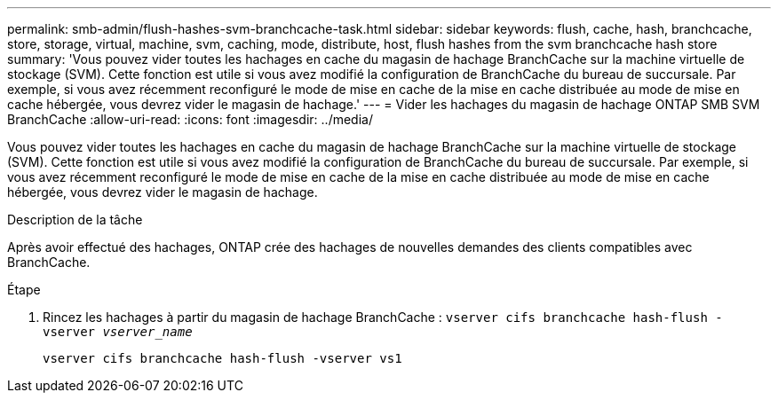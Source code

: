 ---
permalink: smb-admin/flush-hashes-svm-branchcache-task.html 
sidebar: sidebar 
keywords: flush, cache, hash, branchcache, store, storage, virtual, machine, svm, caching, mode, distribute, host, flush hashes from the svm branchcache hash store 
summary: 'Vous pouvez vider toutes les hachages en cache du magasin de hachage BranchCache sur la machine virtuelle de stockage (SVM). Cette fonction est utile si vous avez modifié la configuration de BranchCache du bureau de succursale. Par exemple, si vous avez récemment reconfiguré le mode de mise en cache de la mise en cache distribuée au mode de mise en cache hébergée, vous devrez vider le magasin de hachage.' 
---
= Vider les hachages du magasin de hachage ONTAP SMB SVM BranchCache
:allow-uri-read: 
:icons: font
:imagesdir: ../media/


[role="lead"]
Vous pouvez vider toutes les hachages en cache du magasin de hachage BranchCache sur la machine virtuelle de stockage (SVM). Cette fonction est utile si vous avez modifié la configuration de BranchCache du bureau de succursale. Par exemple, si vous avez récemment reconfiguré le mode de mise en cache de la mise en cache distribuée au mode de mise en cache hébergée, vous devrez vider le magasin de hachage.

.Description de la tâche
Après avoir effectué des hachages, ONTAP crée des hachages de nouvelles demandes des clients compatibles avec BranchCache.

.Étape
. Rincez les hachages à partir du magasin de hachage BranchCache : `vserver cifs branchcache hash-flush -vserver _vserver_name_`
+
`vserver cifs branchcache hash-flush -vserver vs1`


